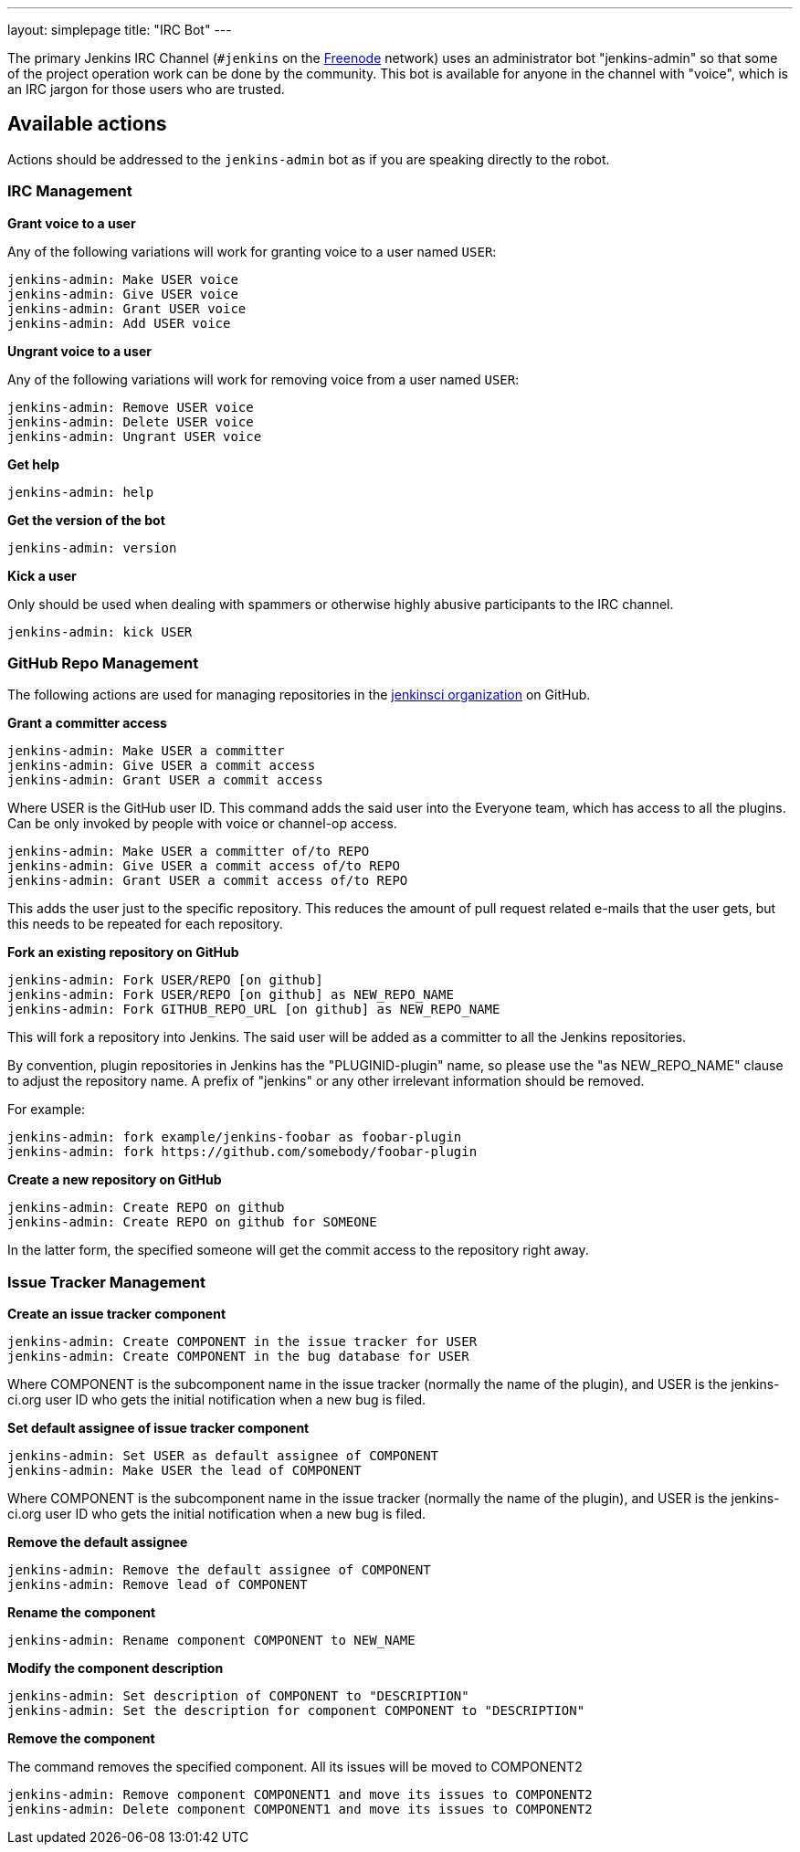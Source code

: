 ---
layout: simplepage
title: "IRC Bot"
---

:toc:

The primary Jenkins IRC Channel (`#jenkins` on the
link:http://freenode.net[Freenode]
network) uses an administrator bot "jenkins-admin" so that some of the project
operation work can be done by the community. This bot is available for anyone
in the channel with "voice", which is an IRC jargon for those users who are
trusted.

== Available actions


Actions should be addressed to the `jenkins-admin` bot as if you are speaking
directly to the robot.

=== IRC Management

*Grant voice to a user*

Any of the following variations will work for granting voice to a user named
`USER`:

[source]
----
jenkins-admin: Make USER voice
jenkins-admin: Give USER voice
jenkins-admin: Grant USER voice
jenkins-admin: Add USER voice
----

*Ungrant voice to a user*

Any of the following variations will work for removing voice from a user named
`USER`:

[source]
----
jenkins-admin: Remove USER voice
jenkins-admin: Delete USER voice
jenkins-admin: Ungrant USER voice
----

*Get help*

[source]
----
jenkins-admin: help
----

*Get the version of the bot*

[source]
----
jenkins-admin: version
----

*Kick a user*

Only should be used when dealing with spammers or otherwise highly abusive
participants to the IRC channel.

[source]
----
jenkins-admin: kick USER
----

=== GitHub Repo Management

The following actions are used for managing repositories in the
link:https://github.com/jenkinsci[jenkinsci organization]
on GitHub.

*Grant a committer access*

[source]
----
jenkins-admin: Make USER a committer
jenkins-admin: Give USER a commit access
jenkins-admin: Grant USER a commit access
----

Where USER is the GitHub user ID. This command adds the said user into the
Everyone team, which has access to all the plugins. Can be only invoked by
people with voice or channel-op access.

[source]
----
jenkins-admin: Make USER a committer of/to REPO
jenkins-admin: Give USER a commit access of/to REPO
jenkins-admin: Grant USER a commit access of/to REPO
----

This adds the user just to the specific repository. This reduces the amount of pull request related e-mails that the user gets, but this needs to be repeated for each repository.

*Fork an existing repository on GitHub*

[source]
----
jenkins-admin: Fork USER/REPO [on github]
jenkins-admin: Fork USER/REPO [on github] as NEW_REPO_NAME
jenkins-admin: Fork GITHUB_REPO_URL [on github] as NEW_REPO_NAME
----

This will fork a repository into Jenkins. The said user will be added as a
committer to all the Jenkins repositories.

By convention, plugin repositories in Jenkins has the "PLUGINID-plugin" name,
so please use the "as NEW_REPO_NAME" clause to adjust the repository name. A
prefix of "jenkins" or any other irrelevant information should be removed.

For example:

[source]
----
jenkins-admin: fork example/jenkins-foobar as foobar-plugin
jenkins-admin: fork https://github.com/somebody/foobar-plugin
----

*Create a new repository on GitHub*

[source]
----
jenkins-admin: Create REPO on github
jenkins-admin: Create REPO on github for SOMEONE
----


In the latter form, the specified someone will get the commit access to the
repository right away.


=== Issue Tracker Management


*Create an issue tracker component*

[source]
----
jenkins-admin: Create COMPONENT in the issue tracker for USER
jenkins-admin: Create COMPONENT in the bug database for USER
----

Where COMPONENT is the subcomponent name in the issue tracker (normally the
name of the plugin), and USER is the jenkins-ci.org user ID who gets the
initial notification when a new bug is filed.

*Set default assignee of issue tracker component*

[source]
----
jenkins-admin: Set USER as default assignee of COMPONENT
jenkins-admin: Make USER the lead of COMPONENT
----

Where COMPONENT is the subcomponent name in the issue tracker (normally the
name of the plugin), and USER is the jenkins-ci.org user ID who gets the
initial notification when a new bug is filed.

*Remove the default assignee*

[source]
----
jenkins-admin: Remove the default assignee of COMPONENT
jenkins-admin: Remove lead of COMPONENT
----

*Rename the component*

[source]
----
jenkins-admin: Rename component COMPONENT to NEW_NAME
----


*Modify the component description*

[source]
----
jenkins-admin: Set description of COMPONENT to "DESCRIPTION"
jenkins-admin: Set the description for component COMPONENT to "DESCRIPTION"
----

*Remove the component*

The command removes the specified component. All its issues will be moved to COMPONENT2

[source]
----
jenkins-admin: Remove component COMPONENT1 and move its issues to COMPONENT2
jenkins-admin: Delete component COMPONENT1 and move its issues to COMPONENT2
----

